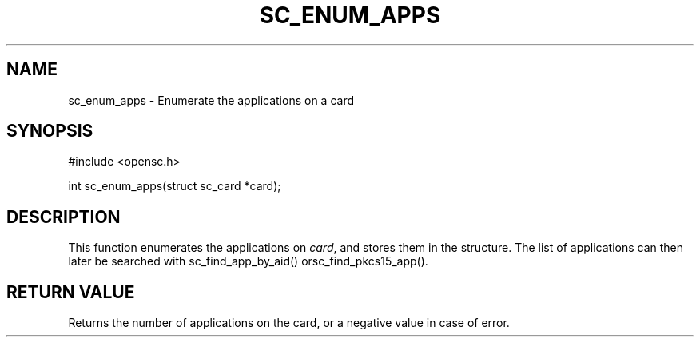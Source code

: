 .\"Generated by db2man.xsl. Don't modify this, modify the source.
.de Sh \" Subsection
.br
.if t .Sp
.ne 5
.PP
\fB\\$1\fR
.PP
..
.de Sp \" Vertical space (when we can't use .PP)
.if t .sp .5v
.if n .sp
..
.de Ip \" List item
.br
.ie \\n(.$>=3 .ne \\$3
.el .ne 3
.IP "\\$1" \\$2
..
.TH "SC_ENUM_APPS" 3 "" "" "OpenSC API Reference"
.SH NAME
sc_enum_apps \- Enumerate the applications on a card
.SH "SYNOPSIS"

.PP


.nf

#include <opensc\&.h>

int sc_enum_apps(struct sc_card *card);
		
.fi
 

.SH "DESCRIPTION"

.PP
This function enumerates the applications on \fIcard\fR, and stores them in the structure\&. The list of applications can then later be searched with sc_find_app_by_aid() orsc_find_pkcs15_app()\&.

.SH "RETURN VALUE"

.PP
Returns the number of applications on the card, or a negative value in case of error\&.

